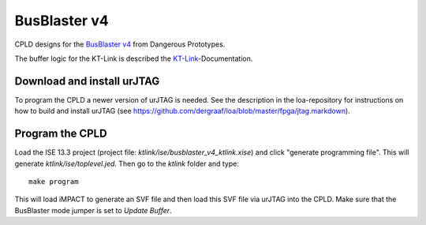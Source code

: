 BusBlaster v4
=============

CPLD designs for the `BusBlaster v4`_ from Dangerous Prototypes.

The buffer logic for the KT-Link is described the KT-Link_-Documentation.

.. _BusBlaster v4: http://dangerousprototypes.com/docs/Minouche_:_Bus_Blaster_v4
.. _KT-Link: http://kristech.eu/sites/default/files/KT-LINK-UM-ENG.pdf


Download and install urJTAG
---------------------------

To program the CPLD a newer version of urJTAG is needed. See the description in the loa-repository for instructions on how to build and install urJTAG (see https://github.com/dergraaf/loa/blob/master/fpga/jtag.markdown).


Program the CPLD
----------------

Load the ISE 13.3 project (project file: `ktlink/ise/busblaster_v4_ktlink.xise`) and click "generate programming file". This will generate `ktlink/ise/toplevel.jed`. Then go to the `ktlink` folder and type::

    make program

This will load iMPACT to generate an SVF file and then load this SVF file via urJTAG into the CPLD. Make sure that the BusBlaster mode jumper is set to *Update Buffer*.
